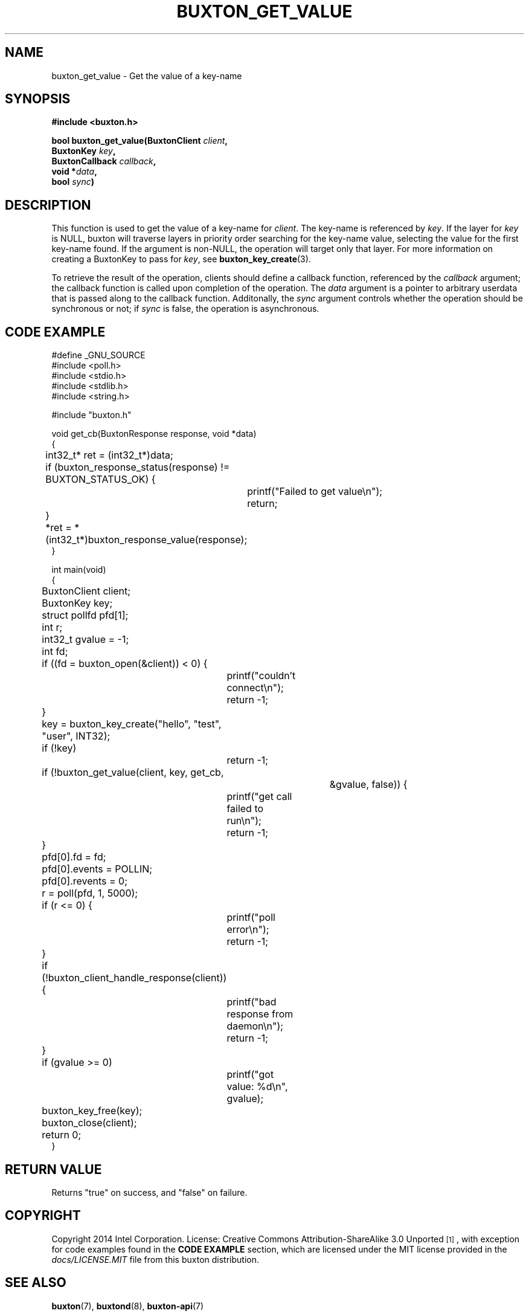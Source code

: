 '\" t
.TH "BUXTON_GET_VALUE" "3" "buxton 1" "buxton_get_value"
.\" -----------------------------------------------------------------
.\" * Define some portability stuff
.\" -----------------------------------------------------------------
.\" ~~~~~~~~~~~~~~~~~~~~~~~~~~~~~~~~~~~~~~~~~~~~~~~~~~~~~~~~~~~~~~~~~
.\" http://bugs.debian.org/507673
.\" http://lists.gnu.org/archive/html/groff/2009-02/msg00013.html
.\" ~~~~~~~~~~~~~~~~~~~~~~~~~~~~~~~~~~~~~~~~~~~~~~~~~~~~~~~~~~~~~~~~~
.ie \n(.g .ds Aq \(aq
.el       .ds Aq '
.\" -----------------------------------------------------------------
.\" * set default formatting
.\" -----------------------------------------------------------------
.\" disable hyphenation
.nh
.\" disable justification (adjust text to left margin only)
.ad l
.\" -----------------------------------------------------------------
.\" * MAIN CONTENT STARTS HERE *
.\" -----------------------------------------------------------------
.SH "NAME"
buxton_get_value \- Get the value of a key\-name

.SH "SYNOPSIS"
.nf
\fB
#include <buxton.h>
\fR
.sp
\fB
bool buxton_get_value(BuxtonClient \fIclient\fB,
.br
                      BuxtonKey \fIkey\fB,
.br
                      BuxtonCallback \fIcallback\fB,
.br
                      void *\fIdata\fB,
.br
                      bool \fIsync\fB)
\fR
.fi

.SH "DESCRIPTION"
.PP
This function is used to get the value of a key\-name for
\fIclient\fR. The key\-name is referenced by \fIkey\fR. If the layer
for \fIkey\fR is NULL, buxton will traverse layers in priority order
searching for the key-name value, selecting the value for the first
key\-name found\&. If the argument is non-NULL, the operation will
target only that layer\&. For more information on creating a
BuxtonKey to pass for \fIkey\fR, see \fBbuxton_key_create\fR(3)\&.

To retrieve the result of the operation, clients should define a
callback function, referenced by the \fIcallback\fR argument; the
callback function is called upon completion of the operation\&. The
\fIdata\fR argument is a pointer to arbitrary userdata that is passed
along to the callback function\&. Additonally, the \fIsync\fR
argument controls whether the operation should be synchronous or not;
if \fIsync\fR is false, the operation is asynchronous\&.

.SH "CODE EXAMPLE"
.nf
.sp
#define _GNU_SOURCE
#include <poll.h>
#include <stdio.h>
#include <stdlib.h>
#include <string.h>

#include "buxton.h"

void get_cb(BuxtonResponse response, void *data)
{
	int32_t* ret = (int32_t*)data;

	if (buxton_response_status(response) != BUXTON_STATUS_OK) {
		printf("Failed to get value\\n");
		return;
	}

	*ret = *(int32_t*)buxton_response_value(response);
}

int main(void)
{
	BuxtonClient client;
	BuxtonKey key;
	struct pollfd pfd[1];
	int r;
	int32_t gvalue = -1;
	int fd;

	if ((fd = buxton_open(&client)) < 0) {
		printf("couldn't connect\\n");
		return -1;
	}

	key = buxton_key_create("hello", "test", "user", INT32);
	if (!key)
		return -1;

	if (!buxton_get_value(client, key, get_cb,
					       &gvalue, false)) {
		printf("get call failed to run\\n");
		return -1;
	}

	pfd[0].fd = fd;
	pfd[0].events = POLLIN;
	pfd[0].revents = 0;
	r = poll(pfd, 1, 5000);

	if (r <= 0) {
		printf("poll error\\n");
		return -1;
	}

	if (!buxton_client_handle_response(client)) {
		printf("bad response from daemon\\n");
		return -1;
	}

	if (gvalue >= 0)
		printf("got value: %d\\n", gvalue);

	buxton_key_free(key);
	buxton_close(client);
	return 0;
}
.fi

.SH "RETURN VALUE"
.PP
Returns "true" on success, and "false" on failure\&.

.SH "COPYRIGHT"
.PP
Copyright 2014 Intel Corporation\&. License: Creative Commons
Attribution\-ShareAlike 3.0 Unported\s-2\u[1]\d\s+2, with exception
for code examples found in the \fBCODE EXAMPLE\fR section, which are
licensed under the MIT license provided in the \fIdocs/LICENSE.MIT\fR
file from this buxton distribution\&.

.SH "SEE ALSO"
.PP
\fBbuxton\fR(7),
\fBbuxtond\fR(8),
\fBbuxton\-api\fR(7)

.SH "NOTES"
.IP " 1." 4
Creative Commons Attribution\-ShareAlike 3.0 Unported
.RS 4
\%http://creativecommons.org/licenses/by-sa/3.0/
.RE
